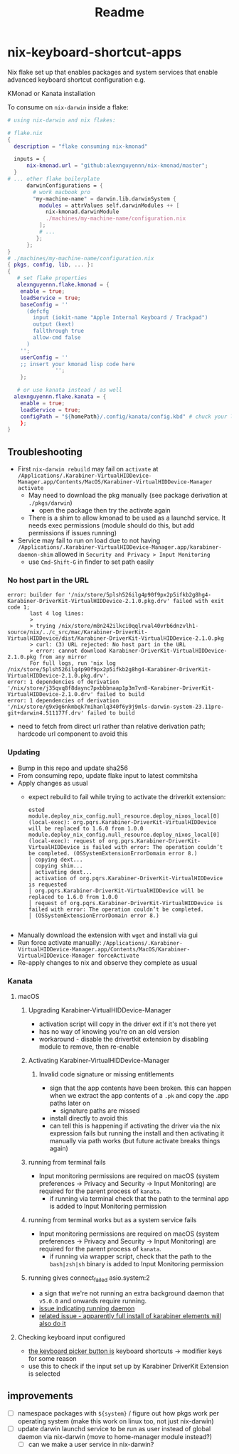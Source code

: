 #+title: Readme

* nix-keyboard-shortcut-apps
Nix flake set up that enables packages and system services that enable advanced keyboard shortcut configuration e.g.

KMonad or Kanata installation

To consume on =nix-darwin= inside a flake:

#+begin_src nix
# using nix-darwin and nix flakes:

# flake.nix
{
  description = "flake consuming nix-kmonad"

  inputs = {
      nix-kmonad.url = "github:alexnguyennn/nix-kmonad/master";
  }
# ... other flake boilerplate
      darwinConfigurations = {
        # work macbook pro
        "my-machine-name" = darwin.lib.darwinSystem {
          modules = attrValues self.darwinModules ++ [
            nix-kmonad.darwinModule
            ./machines/my-machine-name/configuration.nix
          ];
          # ...
         };
      };
}
# ./machines/my-machine-name/configuration.nix
{ pkgs, config, lib, ... }:
{
   # set flake properties
   alexnguyennn.flake.kmonad = {
    enable = true;
    loadService = true;
    baseConfig = ''
      (defcfg
        input (iokit-name "Apple Internal Keyboard / Trackpad")
        output (kext)
        fallthrough true
        allow-cmd false
      )
    '';
    userConfig = ''
    ;; insert your kmonad lisp code here
               '';
    };

   # or use kanata instead / as well
  alexnguyennn.flake.kanata = {
    enable = true;
    loadService = true;
    configPath = "${homePath}/.config/kanata/config.kbd" # chuck your lisp in this file
    };
}
#+end_src


** Troubleshooting
- First =nix-darwin rebuild= may fail on =activate= at ~/Applications/.Karabiner-VirtualHIDDevice-Manager.app/Contents/MacOS/Karabiner-VirtualHIDDevice-Manager activate~
  - May need to download the pkg manually (see package derivation at ~./pkgs/darwin~)
    - open the package then try the activate again
  - There is a shim to allow kmonad to be used as a launchd service. It needs exec permissions (module should do this, but add permissions if issues running)
- Service may fail to run on load due to not having =/Applications/.Karabiner-VirtualHIDDevice-Manager.app/karabiner-daemon-shim= allowed in ~Security and Privacy > Input Monitoring~
  - use =Cmd-Shift-G= in finder to set path easily
*** No host part in the URL
#+begin_src shell
error: builder for '/nix/store/5plsh526ilg4p90f9px2p5ifkb2g8hg4-Karabiner-DriverKit-VirtualHIDDevice-2.1.0.pkg.drv' failed with exit code 1;
       last 4 log lines:
       >
       > trying /nix/store/m8n242ilkci0qqlrval40vrb6dnzvlh1-source/nix/../c_src/mac/Karabiner-DriverKit-VirtualHIDDevice/dist/Karabiner-DriverKit-VirtualHIDDevice-2.1.0.pkg
       > curl: (3) URL rejected: No host part in the URL
       > error: cannot download Karabiner-DriverKit-VirtualHIDDevice-2.1.0.pkg from any mirror
       For full logs, run 'nix log /nix/store/5plsh526ilg4p90f9px2p5ifkb2g8hg4-Karabiner-DriverKit-VirtualHIDDevice-2.1.0.pkg.drv'.
error: 1 dependencies of derivation '/nix/store/j35qvq8f8daync7pxbbbnaap1p3m7vn8-Karabiner-DriverKit-VirtualHIDDevice-2.1.0.drv' failed to build
error: 1 dependencies of derivation '/nix/store/g9x9g6nkmbqk7mihanlq340f6y9j9mls-darwin-system-23.11pre-git+darwin4.511177f.drv' failed to build
#+end_src
- need to fetch from direct url rather than relative derivation path; hardcode url component to avoid this
*** Updating
- Bump in this repo and update sha256
- From consuming repo, update flake input to latest commitsha
- Apply changes as usual
  - expect rebuild to fail while trying to activate the driverkit extension:
   #+begin_src
ested
module.deploy_nix_config.null_resource.deploy_nixos_local[0] (local-exec): org.pqrs.Karabiner-DriverKit-VirtualHIDDevice will be replaced to 1.6.0 from 1.0.0
module.deploy_nix_config.null_resource.deploy_nixos_local[0] (local-exec): request of org.pqrs.Karabiner-DriverKit-VirtualHIDDevice is failed with error: The operation couldn’t be completed. (OSSystemExtensionErrorDomain error 8.)
│ copying dext...
│ copying shim...
│ activating dext...
│ activation of org.pqrs.Karabiner-DriverKit-VirtualHIDDevice is requested
│ org.pqrs.Karabiner-DriverKit-VirtualHIDDevice will be replaced to 1.6.0 from 1.0.0
│ request of org.pqrs.Karabiner-DriverKit-VirtualHIDDevice is failed with error: The operation couldn’t be completed.
│ (OSSystemExtensionErrorDomain error 8.)

   #+end_src
- Manually download the extension with =wget= and install via gui
- Run force activate manually: =/Applications/.Karabiner-VirtualHIDDevice-Manager.app/Contents/MacOS/Karabiner-VirtualHIDDevice-Manager forceActivate=
- Re-apply changes to nix and observe they complete as usual
*** Kanata
**** macOS
***** Upgrading Karabiner-VirtualHIDDevice-Manager
- activation script will copy in the driver ext if it's not there yet
- has no way of knowing you're on an old version
- workaround - disable the drivertkit extension by disabling module to remove, then re-enable
***** Activating Karabiner-VirtualHIDDevice-Manager
****** Invalid code signature or missing entitlements
- sign that the app contents have been broken. this can happen when we extract the app contents of a =.pk= and copy the .app paths later on
  - signature paths are missed
- install directly to avoid this
- can tell this is happening if activating the driver via the nix expression fails but running the install and then activating it manually via path works (but future activate breaks things again)
***** running from terminal fails
- Input monitoring permissions are required on macOS  (system preferences -> Privacy and Security -> Input Monitoring) are required for the parent process of =kanata=.
  - if running via terminal check that the path to the terminal app is added to Input Monitoring permission
***** running from terminal works but as a system service fails
- Input monitoring permissions are required on macOS  (system preferences -> Privacy and Security -> Input Monitoring) are required for the parent process of =kanata=.
  - if running via wrapper script, check that the path to the =bash|zsh|sh=  binary is added to Input Monitoring permission
***** running gives connect_failed asio.system:2
- a sign that we're not running an extra background daemon that =v5.0.0= and onwards require running.
- [[https://github.com/jtroo/kanata/issues/1317#issuecomment-2456506215][issue indicating running daemon]]
- [[https://github.com/jtroo/kanata/issues/1264][related issue - apparently full install of karabiner elements will also do it]]
**** Checking keyboard input configured
- [[https://github.com/pqrs-org/Karabiner-DriverKit-VirtualHIDDevice#steps][the keyboard picker button is]] keyboard shortcuts -> modifier keys for some reason
- use this to check if the input set up by Karabiner DriverKit Extension is selected

** improvements
- [ ] namespace packages with =${system}= / figure out how pkgs work per operating system (make this work on linux too, not just nix-darwin)
- [ ] update darwin launchd service to be run as user instead of global daemon via nix-darwin (move to home-manager module instead?)
  - [ ] can we make a user service in nix-darwin?
